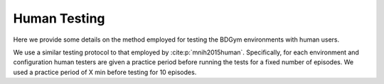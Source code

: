 .. _human_testing:

Human Testing
=============

Here we provide some details on the method employed for testing the BDGym environments with human users.

We use a similar testing protocol to that employed by :cite:p:`mnih2015human`. Specifically, for each environment and configuration human testers are given a practice period before running the tests for a fixed number of episodes. We used a practice period of X min before testing for 10 episodes.
